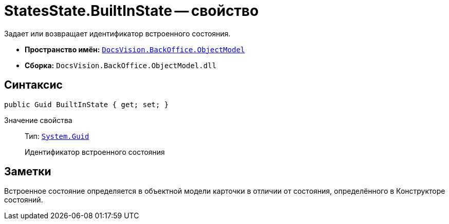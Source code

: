 = StatesState.BuiltInState -- свойство

Задает или возвращает идентификатор встроенного состояния.

* *Пространство имён:* `xref:api/DocsVision/Platform/ObjectModel/ObjectModel_NS.adoc[DocsVision.BackOffice.ObjectModel]`
* *Сборка:* `DocsVision.BackOffice.ObjectModel.dll`

== Синтаксис

[source,csharp]
----
public Guid BuiltInState { get; set; }
----

Значение свойства::
Тип: `http://msdn.microsoft.com/ru-ru/library/system.guid.aspx[System.Guid]`
+
Идентификатор встроенного состояния

== Заметки

Встроенное состояние определяется в объектной модели карточки в отличии от состояния, определённого в Конструкторе состояний.
